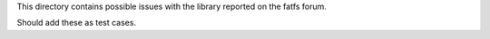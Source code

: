 This directory contains possible issues with the library reported on the fatfs forum.

Should add these as test cases.
